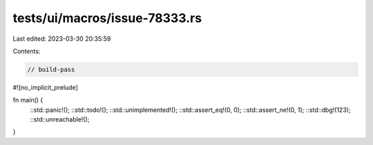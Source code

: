 tests/ui/macros/issue-78333.rs
==============================

Last edited: 2023-03-30 20:35:59

Contents:

.. code-block:: rs

    // build-pass

#![no_implicit_prelude]

fn main() {
    ::std::panic!();
    ::std::todo!();
    ::std::unimplemented!();
    ::std::assert_eq!(0, 0);
    ::std::assert_ne!(0, 1);
    ::std::dbg!(123);
    ::std::unreachable!();
}


